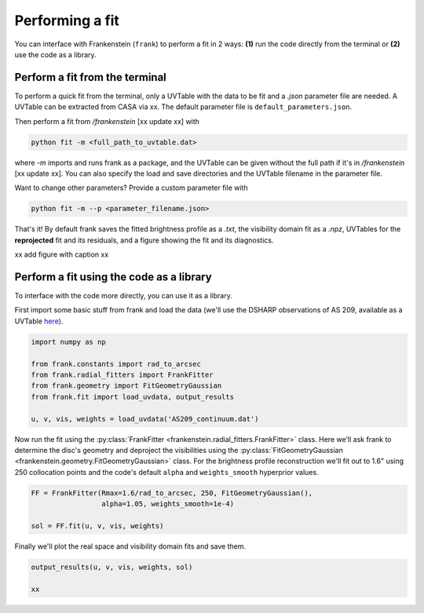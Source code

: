 Performing a fit
================

You can interface with Frankenstein (``frank``) to perform a fit in 2 ways:
**(1)** run the code directly from the terminal or **(2)** use the code as a library.

Perform a fit from the terminal
-------------------------------

To perform a quick fit from the terminal, only a UVTable with the data to
be fit and a *.json* parameter file are needed. A UVTable can be extracted
from CASA via xx. The default parameter file is
``default_parameters.json``.

Then perform a fit from `/frankenstein` [xx update xx] with

.. code-block:: bash

    python fit -m <full_path_to_uvtable.dat>

where `-m` imports and runs frank as a package, and the UVTable can be
given without the full path if it's in `/frankenstein` [xx update xx]. You can also
specify the load and save directories and the UVTable filename in the parameter file.

Want to change other parameters? Provide a custom parameter file with

.. code-block:: bash

    python fit -m --p <parameter_filename.json>

That's it! By default frank saves the fitted brightness profile as a *.txt*,
the visibility domain fit as a *.npz*, UVTables for the **reprojected**
fit and its residuals, and a figure showing the fit and its diagnostics.

xx add figure with caption xx

Perform a fit using the code as a library
-----------------------------------------

To interface with the code more directly, you can use it as a library.

First import some basic stuff from frank and load the data
(we'll use the DSHARP observations of AS 209, available as a UVTable
`here <https://github.com/discsim/frankenstein/blob/master/tutorials/AS209_continuum.dat>`_).

.. code-block:: python

    import numpy as np

    from frank.constants import rad_to_arcsec
    from frank.radial_fitters import FrankFitter
    from frank.geometry import FitGeometryGaussian
    from frank.fit import load_uvdata, output_results

    u, v, vis, weights = load_uvdata('AS209_continuum.dat')

Now run the fit using the :py:class:`FrankFitter <frankenstein.radial_fitters.FrankFitter>` class.
Here we'll ask frank to determine the disc's geometry and deproject the visibilities
using the :py:class:`FitGeometryGaussian <frankenstein.geometry.FitGeometryGaussian>` class.
For the brightness profile reconstruction we'll fit out to 1.6" using 250 collocation points and the code's
default ``alpha`` and ``weights_smooth`` hyperprior values.

.. code-block:: python

    FF = FrankFitter(Rmax=1.6/rad_to_arcsec, 250, FitGeometryGaussian(),
                     alpha=1.05, weights_smooth=1e-4)

    sol = FF.fit(u, v, vis, weights)

Finally we'll plot the real space and visibility domain fits and save them.

.. code-block:: python

    output_results(u, v, vis, weights, sol)

    xx
